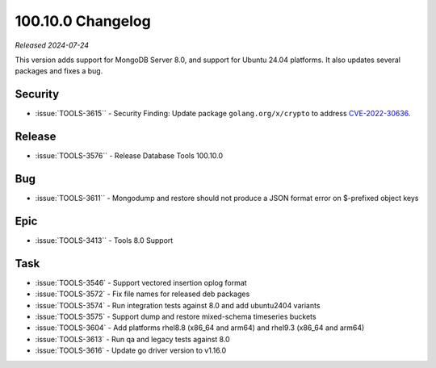 .. _100.10.0-changelog:

100.10.0 Changelog
------------------

*Released 2024-07-24*

This version adds support for MongoDB Server 8.0, and support for 
Ubuntu 24.04 platforms. It also updates several packages and fixes a bug.


Security
~~~~~~~~

- :issue:`TOOLS-3615`` - Security Finding: Update package ``golang.org/x/crypto`` 
  to address `CVE-2022-30636 <https://www.cve.org/CVERecord?id=CVE-2022-30636>`__.

Release
~~~~~~~

- :issue:`TOOLS-3576`` - Release Database Tools 100.10.0

Bug
~~~

- :issue:`TOOLS-3611`` - Mongodump and restore should not produce a 
  JSON format error on $-prefixed object keys

Epic
~~~~

- :issue:`TOOLS-3413`` - Tools 8.0 Support

Task
~~~~

- :issue:`TOOLS-3546` - Support vectored insertion oplog format
- :issue:`TOOLS-3572` - Fix file names for released deb packages
- :issue:`TOOLS-3574` - Run integration tests against 8.0 and add ubuntu2404 variants
- :issue:`TOOLS-3575` - Support dump and restore mixed-schema timeseries buckets
- :issue:`TOOLS-3604` - Add platforms rhel8.8 (x86_64 and arm64) and rhel9.3 (x86_64 and arm64)
- :issue:`TOOLS-3613` - Run qa and legacy tests against 8.0
- :issue:`TOOLS-3616` - Update go driver version to v1.16.0

